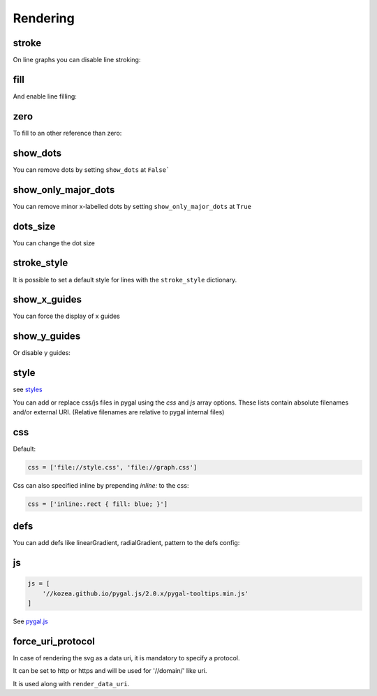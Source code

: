 Rendering
=========

stroke
------

On line graphs you can disable line stroking:

.. pygal-code::

  chart = pygal.Line(stroke=False)
  chart.add('line', [.0002, .0005, .00035])


fill
----

And enable line filling:

.. pygal-code::

  chart = pygal.Line(fill=True)
  chart.add('line', [.0002, .0005, .00035])


zero
----

To fill to an other reference than zero:

.. pygal-code::

  chart = pygal.Line(fill=True, zero=.0004)
  chart.add('line', [.0002, .0005, .00035])


show_dots
---------

You can remove dots by setting ``show_dots`` at ``False```

.. pygal-code::

  chart = pygal.Line(show_dots=False)
  chart.add('line', [.0002, .0005, .00035])


show_only_major_dots
--------------------

You can remove minor x-labelled dots by setting ``show_only_major_dots`` at ``True``

.. pygal-code::

  chart = pygal.Line(show_only_major_dots=True)
  chart.add('line', range(12))
  chart.x_labels = map(str, range(12))
  chart.x_labels_major = ['2', '4', '8', '11']


dots_size
---------

You can change the dot size

.. pygal-code::

  chart = pygal.Line(dots_size=5)
  chart.add('line', [.0002, .0005, .00035])


stroke_style
------------

It is possible to set a default style for lines with the ``stroke_style`` dictionary.

.. pygal-code::

  chart = pygal.Line(stroke_style={'width': 5, 'dasharray': '3, 6', 'linecap': 'round', 'linejoin': 'round'})
  chart.add('line', [.0002, .0005, .00035])



show_x_guides
-------------

You can force the display of x guides

.. pygal-code::

  chart = pygal.Line(show_x_guides=True)
  chart.x_labels = ['alpha', 'beta', 'gamma']
  chart.add('line', [.0002, .0005, .00035])


show_y_guides
-------------

Or disable y guides:

.. pygal-code::

  chart = pygal.Line(show_y_guides=False)
  chart.x_labels = ['alpha', 'beta', 'gamma']
  chart.add('line', [.0002, .0005, .00035])


style
-----

see `styles <../styles.html>`_


You can add or replace css/js files in pygal using the `css` and `js` array options.
These lists contain absolute filenames and/or external URI. (Relative filenames are relative to pygal internal files)


css
---

Default:

.. code-block:: python

    css = ['file://style.css', 'file://graph.css']


Css can also specified inline by prepending `inline:` to the css:

.. code-block:: python

   css = ['inline:.rect { fill: blue; }']


defs
----

You can add defs like linearGradient, radialGradient, pattern to the defs config:


.. pygal-code::

    config = pygal.Config()
    config.style = pygal.style.DarkStyle
    config.defs.append('''
      <linearGradient id="gradient-0" x1="0" x2="0" y1="0" y2="1">
        <stop offset="0%" stop-color="#ff5995" />
        <stop offset="100%" stop-color="#feed6c" />
      </linearGradient>
    ''')
    config.defs.append('''
      <linearGradient id="gradient-1" x1="0" x2="0" y1="0" y2="1">
        <stop offset="0%" stop-color="#b6e354" />
        <stop offset="100%" stop-color="#8cedff" />
      </linearGradient>
    ''')
    config.css.append('''inline:
      .color-0 {
        fill: url(#gradient-0) !important;
        stroke: url(#gradient-0) !important;
      }''')
    config.css.append('''inline:
      .color-1 {
        fill: url(#gradient-1) !important;
        stroke: url(#gradient-1) !important;
      }''')
    chart = pygal.Line(config)
    chart.add('1', [1, 3, 12, 3, 4, None, 9])
    chart.add('2', [7, -4, 10, None, 8, 3, 1])
    chart.x_labels = ('a', 'b', 'c', 'd', 'e', 'f', 'g')
    chart.legend_at_bottom = True
    chart.interpolate = 'cubic'


js
--

.. code-block:: python

    js = [
        '//kozea.github.io/pygal.js/2.0.x/pygal-tooltips.min.js'
    ]

See `pygal.js <https://github.com/Kozea/pygal.js/>`_


force_uri_protocol
------------------

In case of rendering the svg as a data uri, it is mandatory to specify a protocol.

It can be set to http or https and will be used for '//domain/' like uri.

It is used along with ``render_data_uri``.
